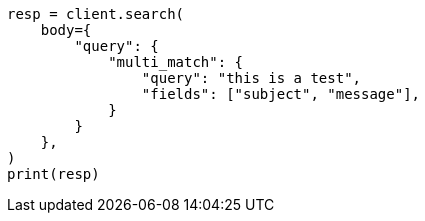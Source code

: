 // query-dsl/multi-match-query.asciidoc:11

[source, python]
----
resp = client.search(
    body={
        "query": {
            "multi_match": {
                "query": "this is a test",
                "fields": ["subject", "message"],
            }
        }
    },
)
print(resp)
----